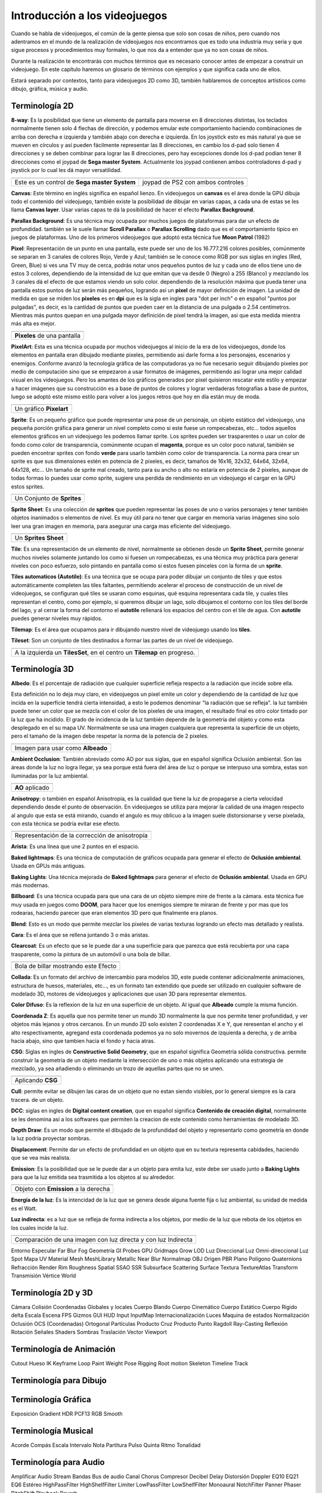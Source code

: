 Introducción a los videojuegos
##############################

Cuando se habla de videojuegos, el común de la gente piensa que solo son cosas
de niños, pero cuando nos adentramos en el mundo de la realización de
videojuegos nos encontramos que es todo una industria muy seria y que sigue
procesos y procedimientos muy formales, lo que nos da a entender que ya no
son cosas de niños.

Durante la realización te encontrarás con muchos términos que es necesario
conocer antes de empezar a construir un videojuego. En este capítulo haremos
un glosario de términos con ejemplos y que significa cada uno de ellos.

Estará separado por contextos, tanto para videojuegos 2D como 3D, también
hablaremos de conceptos artísticos como dibujo, gráfica, música y audio.

Terminología 2D
===============

**8-way**: Es la posibilidad que tiene un elemento de pantalla para moverse en
8 direcciones distintas, los teclados normalmente tienen solo 4 flechas de
dirección, y podemos emular este comportamiento haciendo combinaciones de
arriba con derecha e izquierda y también abajo con derecha e izquierda. En los
joystick esto es más natural ya que se mueven en círculos y así pueden
fácilmente representar las 8 direcciones, en cambio los d-pad solo
tienen 4 direcciones y se deben combinar para lograr las 8 direcciones, pero
hay excepciones donde los d-pad podían tener 8 direcciones como el joypad de
**Sega master System**. Actualmente los joypad contienen ambos controladores
d-pad y joystick por lo cual les dá mayor versatilidad.

.. |dpad| image:: https://upload.wikimedia.org/wikipedia/commons/thumb/b/ba/Sega_master_system_d-pad.jpg/220px-Sega_master_system_d-pad.jpg
.. |joypad| image:: https://upload.wikimedia.org/wikipedia/commons/thumb/c/c7/PSX-DualShock-Controller.jpg/220px-PSX-DualShock-Controller.jpg

+------------------------+-------------------+
| |dpad|                 | |joypad|          |
+------------------------+-------------------+
| Este es un control de  | joypad de PS2 con |
| **Sega master System** | ambos controles   |
+------------------------+-------------------+

**Canvas**: Este término en inglés significa en español lienzo. En
videojuegos un **canvas** es el área donde la GPU dibuja todo el
contenido del videojuego, también existe la posibilidad de dibujar
en varias capas, a cada una de estas se les llama **Canvas layer**.
Usar varias capas te dá la posibilidad de hacer el efecto
**Parallax Background**.

**Parallax Background**: Es una técnica muy ocupada por muchos juegos
de plataformas para dar un efecto de profundidad. también se le suele
llamar **Scroll Parallax** o **Parallax Scrolling** dado que es el
comportamiento típico en juegos de plataformas. Uno de los primeros
videojuegos que adoptó esta técnica fue **Moon Patrol** (1982)

.. raw:: html

    <table border="1" class="docutils">
        <tr class="row-odd">
            <th>
                <iframe width="100%" height="315"
                src="https://www.youtube.com/embed/6EptD9Egf7w"
                frameborder="0"></iframe>
            </th>
        </tr>
        <tr class="row-even">
            <td>Videojuego <strong>Moon Patrol</strong> 1982</td>
        </tr>
    </table>

**Pixel**: Representación de un punto en una pantalla, este puede ser uno de
los 16.777.216 colores posibles, comúnmente se separan en 3 canales de colores
Rojo, Verde y Azul; también se le conoce como RGB por sus siglas en ingles
(Red, Green, Blue) si ves una TV muy de cerca, podrás notar unos pequeños
puntos de luz y cada uno de ellos tiene uno de estos 3 colores, dependiendo
de la intensidad de luz que emitan que va desde 0 (Negro) a 255 (Blanco) y
mezclando los 3 canales dá el efecto de que estamos viendo un solo color.
dependiendo de la resolución máxima que pueda tener una pantalla estos puntos
de luz serán más pequeños, logrando asi un **pixel** de mayor definición de
imagen. La unidad de medida en que se miden los **pixeles** es en **dpi**
que es la sigla en ingles para "dot per inch" o en español
"puntos por pulgadas", es decir, es la cantidad de puntos que pueden caer en la
distancia de una pulgada o 2.54 centímetros. Mientras más puntos quepan en
una pulgada mayor definición de pixel tendrá la imagen, asi que esta medida
mientra más alta es mejor.

.. |pixel| image:: https://upload.wikimedia.org/wikipedia/commons/thumb/4/4d/Pixel_geometry_01_Pengo.jpg/200px-Pixel_geometry_01_Pengo.jpg

+----------------+
| |pixel|        |
+----------------+
| **Pixeles** de |
| una pantalla   |
+----------------+

**PixelArt**: Esta es una técnica ocupada por muchos videojuegos al inicio de
la era de los videojuegos, donde los elementos en pantalla eran dibujado
mediante pixeles, permitiendo asi darle forma a los personajes, escenarios y
enemigos. Conforme avanzó la tecnología gráfica de las computadoras ya no fue
necesario seguir dibujando pixeles por medio de computación sino que se
empezaron a usar formatos de imágenes, permitiendo asi lograr una mejor calidad
visual en los videojuegos. Pero los amantes de los gráficos generados por pixel
quisieron rescatar este estilo y empezar a hacer imágenes que su construcción
es a base de puntos de colores y lograr verdaderas fotografías a base de
puntos, luego se adoptó este mismo estilo para volver a los juegos retros que
hoy en día están muy de moda.

.. |pixelart| image:: https://upload.wikimedia.org/wikipedia/commons/8/8f/Pixel-Art_Wohnhaus_Nr._6.gif

+--------------+
| |pixelart|   |
+--------------+
| Un gráfico   |
| **Pixelart** |
+--------------+

**Sprite**: Es un pequeño gráfico que puede representar una pose de un
personaje, un objeto estático del videojuego, una pequeña porción gráfica
para generar un nivel completo como si este fuese un rompecabezas, etc...
todos aquellos elementos gráficos en un videojuego les podemos llamar
sprite. Los sprites pueden ser trasparentes o usar un color de fondo como
color de transparencia, comúnmente ocupan el **magenta**, porque es un color
poco natural, también se pueden encontrar sprites con fondo **verde** para
usarlo también como color de transparencia. La norma para crear un sprite
es que sus dimensiones estén en potencia de 2 pixeles, es decir, tamaños de
16x16, 32x32, 64x64, 32x64, 64x128, etc... Un tamaño de sprite mal creado,
tanto para su ancho o alto no estaría en potencia de 2 pixeles, aunque de
todas formas lo puedes usar como sprite, sugiere una perdida de rendimiento
en un videojuego el cargar en la GPU estos sprites.

.. |sprite| image:: https://upload.wikimedia.org/wikipedia/commons/a/a4/Sprite_example_neoriceisgood.png

+----------------+
| |sprite|       |
+----------------+
| Un Conjunto    |
| de **Sprites** |
+----------------+

**Sprite Sheet**: Es una colección de **sprites** que pueden representar las
poses de uno o varios personajes y tener también objetos inanimados o
elementos de nivel. Es muy útil para no tener que cargar en memoria varias
imágenes sino solo leer una gran imagen en memoria, para asegurar una carga
mas eficiente del videojuego.

.. |ssheet| image:: https://upload.wikimedia.org/wikipedia/commons/6/68/BOE_tile_set.png

+----------------------+
| |ssheet|             |
+----------------------+
| Un **Sprites Sheet** |
+----------------------+

**Tile**: Es una representación de un elemento de nivel, normalmente
se obtienen desde un **Sprite Sheet**, permite generar muchos niveles
solamente juntando los como si fuesen un rompecabezas, es una técnica
muy práctica para generar niveles con poco esfuerzo, solo pintando en
pantalla como si estos fuesen pinceles con la forma de un **sprite**.

**Tiles automaticos (Autotile)**: Es una técnica que se ocupa para poder
dibujar un conjunto de tiles y que estos automáticamente completen las
tiles faltantes, permitiendo acelerar el proceso de construcción de un
nivel de videojuegos, se configuran qué tiles se usaran como esquinas,
qué esquina representara cada tile, y cuales tiles representan el centro,
como por ejemplo, si queremos dibujar un lago, solo dibujamos el contorno
con los tiles del borde del lago, y al cerrar la forma del contorno el
**autotile** rellenará los espacios del centro con el tile de agua. Con
**autotile** puedes generar niveles muy rápidos.

**Tilemap**: Es el área que ocupamos para ir dibujando nuestro nivel de
videojuego usando los **tiles**.

**Tileset**: Son un conjunto de tiles destinados a formar las partes de
un nivel de videojuego.

.. |tile| image:: https://docs.godotengine.org/es/latest/_images/tile_example6.png

+------------------+
| |tile|           |
+------------------+
| A la izquierda   |
| un **TilesSet**, |
| en el centro un  |
| **Tilemap** en   |
| progreso.        |
+------------------+

Terminología 3D
===============

**Albedo**: Es el porcentaje de radiación que cualquier superficie refleja
respecto a la radiación que incide sobre ella.

Esta definición no lo deja muy claro, en videojuegos un pixel emite un color
y dependiendo de la cantidad de luz que incida en la superficie tendrá cierta
intensidad, a esto le podemos denominar "la radiación que se refleja". la luz
también puede tener un color que se mezcla con el color de los pixeles de una
imagen, el resultado final es otro color tintado por la luz que ha incidido.
El grado de incidencia de la luz también depende de la geometría del objeto y
como esta desplegado en el su mapa UV. Normalmente se usa una imagen cualquiera
que representa la superficie de un objeto, pero el tamaño de la imagen debe
respetar la norma de la potencia de 2 pixeles.

.. |texture| image:: ../img/texture.jpg

+-------------+
| |texture|   |
+-------------+
| Imagen para |
| usar como   |
| **Albeado** |
+-------------+

**Ambient Occlusion**: También abreviado como AO por sus siglas, que en español
significa Oclusión ambiental. Son las áreas donde la luz no logra llegar, ya
sea porque está fuera del área de luz o porque se interpuso una sombra, estas
son iluminadas por la luz ambiental.

.. |ao| image:: https://docs.godotengine.org/en/3.1/_images/environment_ssao2.png

+----------+
| |ao|     |
+----------+
| **AO**   |
| aplicado |
+----------+

**Anisotropy**: o también en español Anisotropía, es la cualidad que tiene la
luz de propagarse a cierta velocidad dependiendo desde el punto de observación.
En videojuegos se utiliza para mejorar la calidad de una imagen respecto al
angulo que esta se está mirando, cuando el angulo es muy oblicuo a la imagen
suele distorsionarse y verse pixelada, con esta técnica se podría evitar ese
efecto.

.. |anis| image:: https://upload.wikimedia.org/wikipedia/commons/thumb/d/dc/MipMap_Example_STS101_Anisotropic.png/256px-MipMap_Example_STS101_Anisotropic.png

+------------------+
| |anis|           |
+------------------+
| Representación   |
| de la corrección |
| de anisotropía   |
+------------------+

**Arista**: Es una línea que une 2 puntos en el espacio.

**Baked lightmaps**: Es una técnica de computación de gráficos ocupada para
generar el efecto de **Oclusión ambiental**. Usada en GPUs más antiguas.

**Baking Lights**: Una técnica mejorada de **Baked lightmaps** para generar el
efecto de **Oclusión ambiental**. Usada en GPU más modernas.

**Billboard**: Es una técnica ocupada para que una cara de un objeto siempre
mire de frente a la cámara. esta técnica fue muy usada en juegos como **DOOM**,
para hacer que los enemigos siempre te miraran de frente y por mas que los
rodearas, haciendo parecer que eran elementos 3D pero que finalmente era
planos.

**Blend**: Esto es un modo que permite mezclar los pixeles de varias texturas
logrando un efecto mas detallado y realista.

**Cara**: Es el área que se rellena juntando 3 o más aristas.

**Clearcoat**: Es un efecto que se le puede dar a una superficie para que
parezca que está recubierta por una capa trasparente, como la pintura de
un automóvil o una bola de billar.

.. |clearcoat| image:: https://cdn.pixabay.com/photo/2018/12/27/03/38/billiards-3896912_960_720.jpg

+----------------+
| |clearcoat|    |
+----------------+
| Bola de billar |
| mostrando este |
| Efecto         |
+----------------+

**Collada**: Es un formato del archivo de intercambio para modelos 3D,
este puede contener adicionalmente animaciones, estructura de huesos,
materiales, etc..., es un formato tan extendido que puede ser utilizado
en cualquier software de modelado 3D, motores de videojuegos y aplicaciones
que usan 3D para representar elementos.

**Color Difuso**: Es la reflexion de la luz en una superficie de un objeto. Al
igual que **Albeado** cumple la misma función.

**Coordenada Z**: Es aquella que nos permite tener un mundo 3D normalmente la
que nos permite tener profundidad, y ver objetos más lejanos y otros cercanos.
En un mundo 2D solo existen 2 coordenadas X e Y, que reresentan el ancho y el
alto respectivamente, agregand esta coordenada podemos ya no solo movernos de
izquierda a derecha, y de arriba hacia abajo, sino que tambien hacia el fondo
y hacia atras.

**CSG**: Siglas en ingles de **Constructive Solid Geometry**, que en español
significa Geometría sólida constructiva. permite construir la geometría de un
objeto mediante la intersección de uno o más objetos aplicando una estrategia
de mezclado, ya sea añadiendo o eliminando un trozo de aquellas partes que no
se unen.

.. |csg| image:: https://docs.godotengine.org/en/3.1/_images/csg.gif

+-----------+
| |csg|     |
+-----------+
| Aplicando |
| **CSG**   |
+-----------+

**Cull**: permite evitar se dibujen las caras de un objeto que no estan siendo
visibles, por lo general siempre es la cara tracera. de un objeto.

**DCC**: siglas en ingles de **Digital content creation**, que en español
significa **Contenido de creación digital**, normalmente se les denomina
asi a los softwares que permiten la creacion de este contenido como
herramientas de modelado 3D.

**Depth Draw**: Es un modo que permite el dibujado de la profundidad del objeto
y representarlo como geometría en donde la luz podría proyectar sombras.

**Displacement**: Permite dar un efecto de profundidad en un objeto que en su
textura representa cabidades, haciendo que se vea más realista.

**Emission**: Es la posibilidad que se le puede dar a un objeto para emita
luz, este debe ser usado junto a **Baking Lights** para que la luz emitida
sea trasmitida a los objetos al su alrededor.

.. |emission| image:: https://docs.godotengine.org/en/3.1/_images/spatial_material15.png

+--------------+
| |emission|   |
+--------------+
| Objeto con   |
| **Emission** |
| a la derecha |
+--------------+

**Energía de la luz**: Es la intencidad de la luz que se genera desde alguna
fuente fija o luz ambiental, su unidad de medida es el Watt.

**Luz indirecta**: es a luz que se refleja de forma indirecta a los
objetos, por medio de la luz que rebota de los objetos en los cuales incide la
luz.

.. |indirect| image:: https://docs.godotengine.org/en/3.1/_images/giprobe_indirect.png

+---------------+
| |indirect|    |
+---------------+
| Comparación   |
| de una imagen |
| con luz       |
| directa y con |
| luz Indirecta |
+---------------+


Entorno
Especular
Far Blur
Fog
Geometría
GI Probes
GPU
Gridmaps
Grow
LOD
Luz Direccional
Luz Omni-direccional
Luz Spot
Mapa UV
Material
Mesh
MeshLibrary
Metallic
Near Blur
Normalmap
OBJ
Origen
PBR
Plano
Polígono
Quaternions
Refracción
Render
Rim
Roughness
Spatial
SSAO
SSR
Subsurface Scattering
Surface
Textura
TextureAtlas
Transform
Transmisión
Vértice
World


Terminología 2D y 3D
====================

Cámara
Colisión
Coordenadas Globales y locales
Cuerpo Blando
Cuerpo Cinemático
Cuerpo Estático
Cuerpo Rígido
delta
Escala
Escena
FPS
Gizmos
GUI
HUD
Input
InputMap
Internacionalización
Luces
Maquina de estados
Normalización
Oclusión
OCS (Coordenadas)
Ortogonal
Partículas
Producto Cruz
Producto Punto
Ragdoll
Ray-Casting
Reflexión
Rotación
Señales
Shaders
Sombras
Traslación
Vector
Viewport


Terminología de Animación
=========================

Cutout
Hueso
IK
Keyframe
Loop
Paint Weight
Pose
Rigging
Root motion
Skeleton
Timeline
Track


Terminología para Dibujo
========================


Terminología Gráfica
====================

Exposición
Gradient
HDR
PCF13
RGB
Smooth

Terminología Musical
====================

Acorde
Compás
Escala
Intervalo
Nota
Partitura
Pulso
Quinta
Ritmo
Tonalidad


Terminología para Audio
=======================

Amplificar
Audio Stream
Bandas
Bus de audio
Canal
Chorus
Compresor
Decibel
Delay
Distorsión
Doppler
EQ10
EQ21
EQ6
Estéreo
HighPassFilter
HighShelfFilter
Limiter
LowPassFilter
LowShelfFilter
Monoaural
NotchFilter
Panner
Phaser
PitchShift
Playback
Reverb


